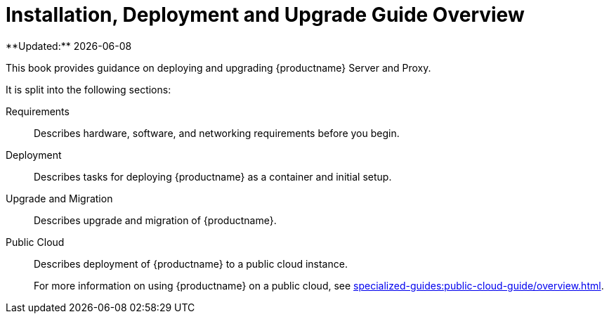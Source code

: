 = Installation, Deployment and Upgrade Guide Overview
**Updated:** {docdate}


This book provides guidance on deploying and upgrading {productname} Server and Proxy.

It is split into the following sections:

Requirements::
Describes hardware, software, and networking requirements before you begin.

Deployment::
Describes tasks for deploying {productname} as a container and initial setup.

Upgrade and Migration::
Describes upgrade and migration of {productname}.

Public Cloud::
Describes deployment of {productname} to a public cloud instance.
+
For more information on using {productname} on a public cloud, see xref:specialized-guides:public-cloud-guide/overview.adoc[].

